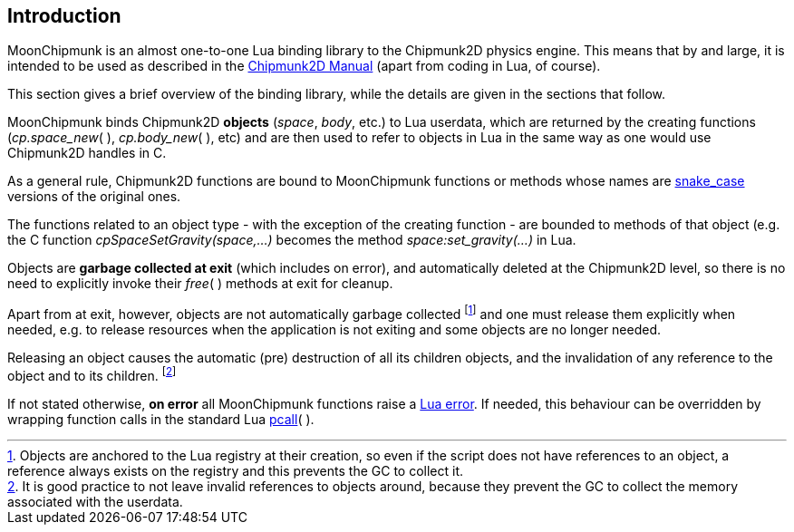 
== Introduction

MoonChipmunk is an almost one-to-one Lua binding library to the Chipmunk2D physics engine.
This means that by and large, it is intended to be used as described in the http://chipmunk-physics.net/release/ChipmunkLatest-Docs/[Chipmunk2D Manual] (apart from coding in Lua, of course).

This section gives a brief overview of the binding library, while the details are given 
in the sections that follow.

MoonChipmunk binds Chipmunk2D *objects* (_space_, _body_, etc.) to Lua userdata, which are 
returned by the creating functions (_cp.space_new_(&nbsp;), _cp.body_new_(&nbsp;), etc) and are then used to refer to objects in Lua in the same way as one would use Chipmunk2D handles in C.

As a general rule, Chipmunk2D functions are bound to MoonChipmunk functions or methods
whose names are https://en.wikipedia.org/wiki/Snake_case[snake_case] versions of the original ones.

The functions related to an object type - with the exception of the creating function - are
bounded to methods of that object (e.g. the C function _cpSpaceSetGravity(space,...)_ becomes the method _space:set_gravity(...)_ in Lua.

Objects are *garbage collected at exit* (which includes on error), and automatically
deleted at the Chipmunk2D level, so there is no need to explicitly invoke their _free_(&nbsp;) methods at exit for cleanup. 

Apart from at exit, however, objects are not automatically garbage collected 
footnote:[Objects are anchored to the Lua registry at their creation, so even if the script does not
have references to an object, a reference always exists on the registry and this prevents the 
GC to collect it.]
and one must release them explicitly when needed, e.g. to release resources when the
application is not exiting and some objects are no longer needed.

Releasing an object causes the automatic (pre) destruction of all its children
objects, and the invalidation of any reference to the object and to its children.
footnote:[It is good practice to not leave invalid references to objects around, because
they prevent the GC to collect the memory associated with the userdata.]

If not stated otherwise, *on error* all MoonChipmunk functions raise a 
http://www.lua.org/manual/5.3/manual.html#lua_error[Lua error]. 
If needed, this behaviour can be overridden by wrapping function calls in the standard Lua 
http://www.lua.org/manual/5.3/manual.html#pdf-pcall[pcall](&nbsp;).

